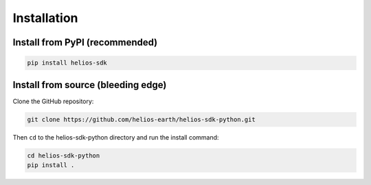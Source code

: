 .. role:: bash(code)
   :language: bash

Installation
============

Install from PyPI (recommended)
--------------------------------

.. code-block:: bash
  
    pip install helios-sdk


Install from source (bleeding edge)
-----------------------------------

Clone the GitHub repository:

.. code-block:: bash

    git clone https://github.com/helios-earth/helios-sdk-python.git
    
Then ``cd`` to the helios-sdk-python directory and run the 
install command:

.. code-block:: bash

    cd helios-sdk-python
    pip install .
